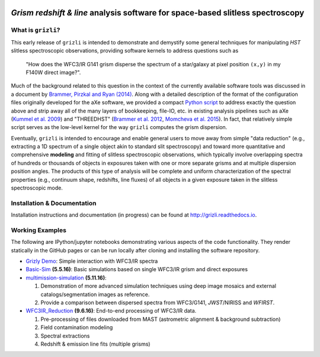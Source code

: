 
.. image:: examples/grizli_logo.png

*Grism redshift & line* analysis software for space-based slitless spectroscopy
========================================================================================

What is ``grizli``?
~~~~~~~~~~~~~~~~~~~

This early release of ``grizli`` is intended to demonstrate and
demystify some general techniques for manipulating *HST* slitless
spectroscopic observations, providing software kernels to address
questions such as

    "How does the WFC3/IR G141 grism disperse the spectrum of a
    star/galaxy at pixel position ``(x,y)`` in my F140W direct image?".

Much of the background related to this question in the context of the
currently available software tools was discussed in a document by
`Brammer, Pirzkal and Ryan
(2014) <https://github.com/WFC3Grism/CodeDescription/>`__. Along with a
detailed description of the format of the configuration files originally
developed for the aXe software, we provided a compact `Python
script <https://github.com/WFC3Grism/CodeDescription/blob/master/axe_disperse.py>`__
to address exactly the question above and strip away all of the many
layers of bookkeeping, file-IO, etc. in existing analysis pipelines such
as aXe (`Kummel et al.
2009 <http://adsabs.harvard.edu/abs/2009PASP..121...59K>`__) and
"THREEDHST" (`Brammer et al.
2012 <http://adsabs.harvard.edu/abs/2012ApJS..200...13B>`__, `Momcheva
et al. 2015 <http://adsabs.harvard.edu/abs/2015arXiv151002106M>`__). In
fact, that relatively simple script serves as the low-level kernel for
the way ``grizli`` computes the grism dispersion.

Eventually, ``grizli`` is intended to encourage and enable general users to move
away from simple "data reduction" (e.g., extracting a 1D spectrum of a
single object akin to standard slit spectroscopy) and toward
more quantitative and comprehensive **modeling** and fitting of slitless
spectroscopic observations, which typically involve overlapping spectra
of hundreds or thousands of objects in exposures taken with one or more
separate grisms and at multiple dispersion position angles. The products
of this type of analysis will be complete and uniform characterization
of the spectral properties (e.g., continuum shape, redshifts, line
fluxes) of all objects in a given exposure taken in the slitless
spectroscopic mode.

Installation & Documentation
~~~~~~~~~~~~~~~~~~~~~~~~~~~~
Installation instructions and documentation (in progress) can be found at http://grizli.readthedocs.io.

Working Examples
~~~~~~~~~~~~~~~~~~~~~~

The following are IPython/jupyter notebooks demonstrating various aspects of the code functionality.  They render statically in the GitHub pages or can be run locally after cloning and installing the software repository.

- `Grizly Demo <https://github.com/gbrammer/grizli/blob/master/examples/Grizli%20Demo.ipynb>`__: Simple interaction with WFC3/IR spectra

- `Basic-Sim <https://github.com/gbrammer/grizli/blob/master/examples/Basic-Sim.ipynb>`__ **(5.5.16)**: Basic simulations based on single WFC3/IR grism and direct exposures

- `multimission-simulation <https://github.com/gbrammer/grizli/blob/master/examples/multimission-simulation.ipynb>`__ **(5.11.16)**: 
  
  1. Demonstration of more advanced simulation techniques using deep image mosaics and external catalogs/segmentation images as reference.
  2. Provide a comparison between dispersed spectra from WFC3/G141, *JWST*/NIRISS and *WFIRST*.

- `WFC3IR_Reduction <https://github.com/gbrammer/grizli/blob/master/examples/WFC3IR_Reduction.ipynb>`__ **(9.6.16)**: End-to-end processing of WFC3/IR data.

  1. Pre-processing of files downloaded from MAST (astrometric alignment & background subtraction)
  2. Field contamination modeling
  3. Spectral extractions
  4. Redshift & emission line fits (multiple grisms)
  
 

